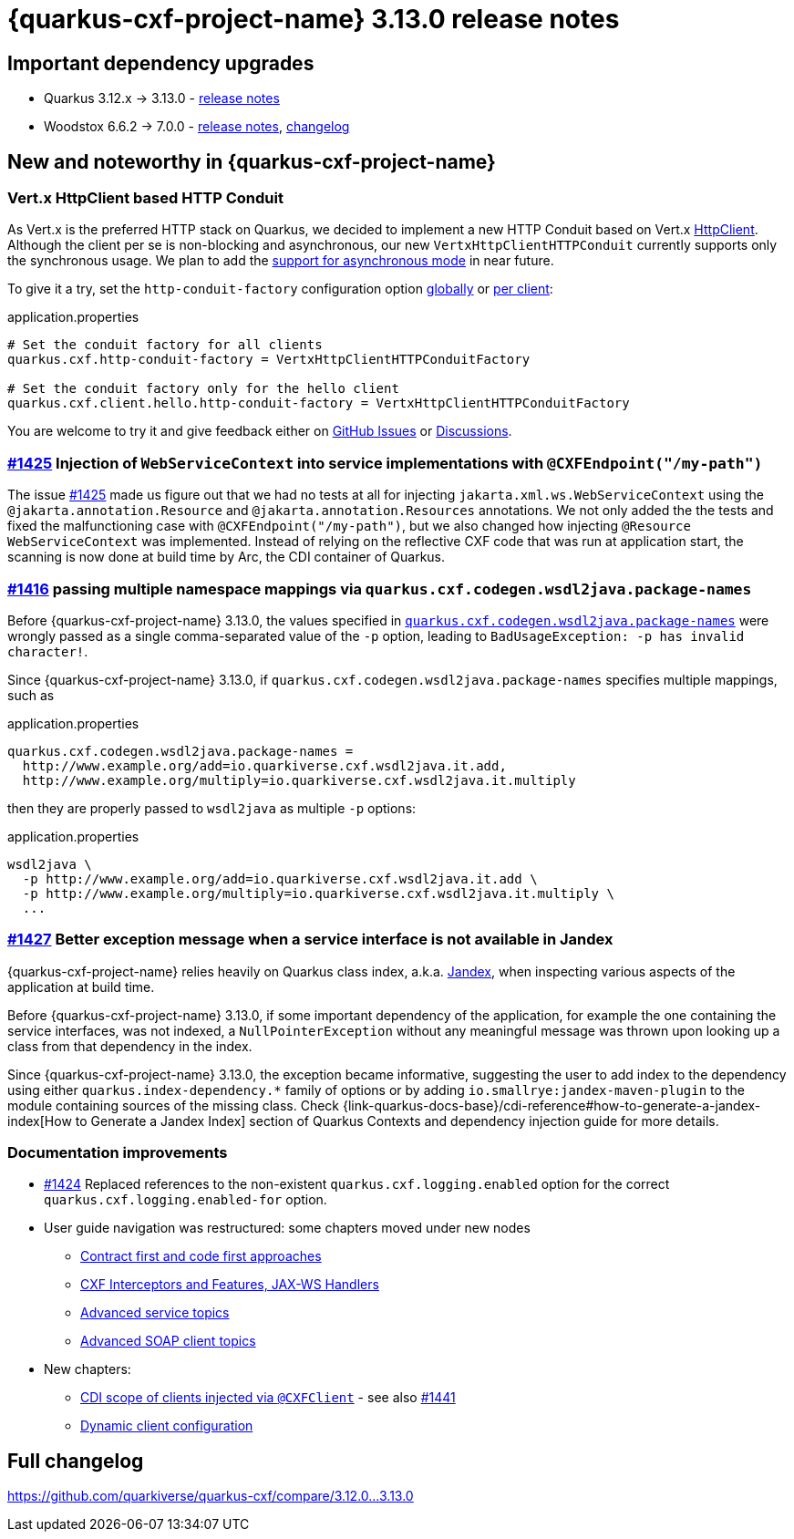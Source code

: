 = {quarkus-cxf-project-name} 3.13.0 release notes

== Important dependency upgrades

* Quarkus 3.12.x -> 3.13.0 - https://quarkus.io/blog/quarkus-3-13-0-released/[release notes]
* Woodstox 6.6.2 -> 7.0.0 - link:https://github.com/FasterXML/woodstox/blob/master/release-notes/VERSION[release notes], link:https://github.com/FasterXML/woodstox/compare/woodstox-core-6.6.2+++...+++woodstox-core-7.0.0[changelog]

== New and noteworthy in {quarkus-cxf-project-name}

=== Vert.x HttpClient based HTTP Conduit

As Vert.x is the preferred HTTP stack on Quarkus, we decided to implement a new HTTP Conduit based on Vert.x
https://vertx.io/docs/apidocs/io/vertx/core/http/HttpClient.html[HttpClient].
Although the client per se is non-blocking and asynchronous, our new `VertxHttpClientHTTPConduit`
currently supports only the synchronous usage.
We plan to add the https://github.com/quarkiverse/quarkus-cxf/issues/1447[support for asynchronous mode] in near future.

To give it a try, set the `http-conduit-factory` configuration option
xref:reference/extensions/quarkus-cxf.adoc#quarkus-cxf_quarkus-cxf-client-client-name-http-conduit-factory[globally]
or
xref:reference/extensions/quarkus-cxf.adoc#quarkus-cxf_quarkus-cxf-client-client-name-http-conduit-factory[per client]:

.application.properties
[source,properties]
----
# Set the conduit factory for all clients
quarkus.cxf.http-conduit-factory = VertxHttpClientHTTPConduitFactory

# Set the conduit factory only for the hello client
quarkus.cxf.client.hello.http-conduit-factory = VertxHttpClientHTTPConduitFactory
----

You are welcome to try it and give feedback either on https://github.com/quarkiverse/quarkus-cxf/issues[GitHub Issues]
or https://github.com/quarkiverse/quarkus-cxf/discussions[Discussions].

=== https://github.com/quarkiverse/quarkus-cxf/issues/1425[#1425] Injection of `WebServiceContext` into service implementations with `@CXFEndpoint("/my-path")`

The issue https://github.com/quarkiverse/quarkus-cxf/issues/1425[#1425] made us figure out
that we had no tests at all for injecting `jakarta.xml.ws.WebServiceContext` using the `@jakarta.annotation.Resource` and `@jakarta.annotation.Resources` annotations.
We not only added the the tests and fixed the malfunctioning case with `@CXFEndpoint("/my-path")`,
but we also changed how injecting `@Resource WebServiceContext` was implemented.
Instead of relying on the reflective CXF code that was run at application start,
the scanning is now done at build time by Arc, the CDI container of Quarkus.

=== https://github.com/quarkiverse/quarkus-cxf/issues/1416[#1416] passing multiple namespace mappings via `quarkus.cxf.codegen.wsdl2java.package-names`

Before {quarkus-cxf-project-name} 3.13.0, the values specified in
`xref:reference/extensions/quarkus-cxf.adoc#quarkus-cxf_quarkus-cxf-codegen-wsdl2java-package-names[quarkus.cxf.codegen.wsdl2java.package-names]`
were wrongly passed as a single comma-separated value of the `-p` option,
leading to `BadUsageException: -p has invalid character!`.

Since {quarkus-cxf-project-name} 3.13.0, if `quarkus.cxf.codegen.wsdl2java.package-names` specifies multiple mappings, such as

.application.properties
[source,properties]
----
quarkus.cxf.codegen.wsdl2java.package-names =
  http://www.example.org/add=io.quarkiverse.cxf.wsdl2java.it.add,
  http://www.example.org/multiply=io.quarkiverse.cxf.wsdl2java.it.multiply
----

then they are properly passed to `wsdl2java` as multiple `-p` options:

.application.properties
[source,console]
----
wsdl2java \
  -p http://www.example.org/add=io.quarkiverse.cxf.wsdl2java.it.add \
  -p http://www.example.org/multiply=io.quarkiverse.cxf.wsdl2java.it.multiply \
  ...
----

=== https://github.com/quarkiverse/quarkus-cxf/issues/1427[#1427] Better exception message when a service interface is not available in Jandex

{quarkus-cxf-project-name} relies heavily on Quarkus class index, a.k.a. https://smallrye.io/blog/jandex-3-0-0/[Jandex],
when inspecting various aspects of the application at build time.

Before {quarkus-cxf-project-name} 3.13.0, if some important dependency of the application,
for example the one containing the service interfaces, was not indexed,
a `NullPointerException` without any meaningful message was thrown upon looking up a class from that dependency in the index.

Since {quarkus-cxf-project-name} 3.13.0, the exception became informative, suggesting the user
to add index to the dependency using either `quarkus.index-dependency.*` family of options
or by adding `io.smallrye:jandex-maven-plugin` to the module containing sources of the missing class.
Check {link-quarkus-docs-base}/cdi-reference#how-to-generate-a-jandex-index[How to Generate a Jandex Index] section of
Quarkus Contexts and dependency injection guide for more details.

=== Documentation improvements

* https://github.com/quarkiverse/quarkus-cxf/issues/1424[#1424] Replaced references to the non-existent `quarkus.cxf.logging.enabled` option for the correct `quarkus.cxf.logging.enabled-for` option.
* User guide navigation was restructured: some chapters moved under new nodes
** xref:user-guide/contract-first-code-first.adoc[Contract first and code first approaches]
** xref:user-guide/interceptors-features-handlers.adoc[CXF Interceptors and Features, JAX-WS Handlers]
** xref:user-guide/advanced-service-topics.adoc[Advanced service topics]
** xref:user-guide/advanced-soap-client-topics.adoc[Advanced SOAP client topics]
* New chapters:
** xref:user-guide/advanced-client-topics/cdi-scope-of-cxfclient.adoc[CDI scope of clients injected via `@CXFClient`] - see also https://github.com/quarkiverse/quarkus-cxf/issues/1441[#1441]
** xref:user-guide/advanced-client-topics/dynamic-client-configuration.adoc[Dynamic client configuration]

== Full changelog

https://github.com/quarkiverse/quarkus-cxf/compare/3.12.0+++...+++3.13.0
